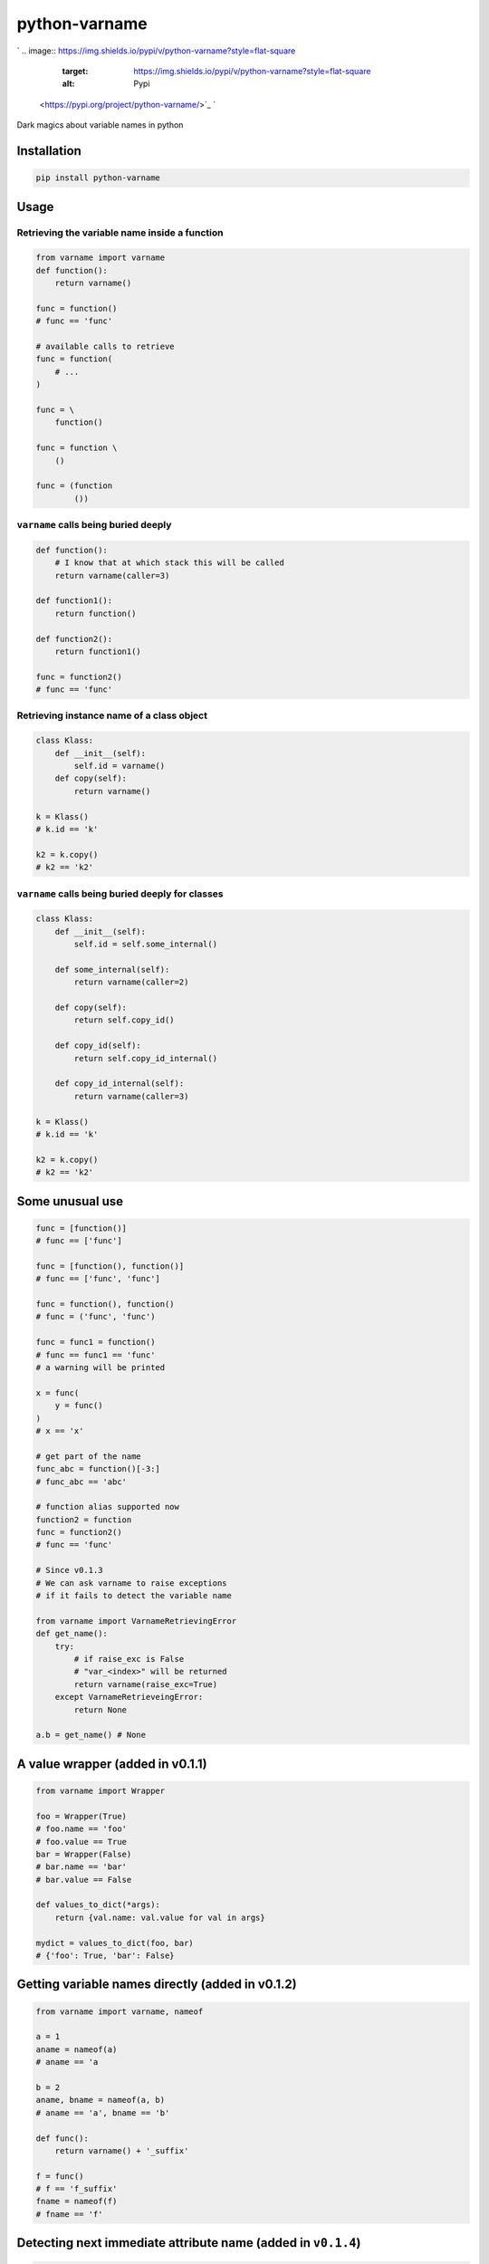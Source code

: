 
python-varname
==============

`
.. image:: https://img.shields.io/pypi/v/python-varname?style=flat-square
   :target: https://img.shields.io/pypi/v/python-varname?style=flat-square
   :alt: Pypi
 <https://pypi.org/project/python-varname/>`_ `
.. image:: https://img.shields.io/github/tag/pwwang/python-varname?style=flat-square
   :target: https://img.shields.io/github/tag/pwwang/python-varname?style=flat-square
   :alt: Github
 <https://github.com/pwwang/python-varname>`_ `
.. image:: https://img.shields.io/pypi/pyversions/python-varname?style=flat-square
   :target: https://img.shields.io/pypi/pyversions/python-varname?style=flat-square
   :alt: PythonVers
 <https://pypi.org/project/python-varname/>`_ `
.. image:: https://img.shields.io/travis/pwwang/python-varname?style=flat-square
   :target: https://img.shields.io/travis/pwwang/python-varname?style=flat-square
   :alt: Travis building
 <https://travis-ci.org/pwwang/python-varname>`_ `
.. image:: https://img.shields.io/codacy/grade/ed851ff47b194e3e9389b2a44d6f21da?style=flat-square
   :target: https://img.shields.io/codacy/grade/ed851ff47b194e3e9389b2a44d6f21da?style=flat-square
   :alt: Codacy
 <https://app.codacy.com/manual/pwwang/python-varname/dashboard>`_ `
.. image:: https://img.shields.io/codacy/coverage/ed851ff47b194e3e9389b2a44d6f21da?style=flat-square
   :target: https://img.shields.io/codacy/coverage/ed851ff47b194e3e9389b2a44d6f21da?style=flat-square
   :alt: Codacy coverage
 <https://app.codacy.com/manual/pwwang/python-varname/dashboard>`_

Dark magics about variable names in python

Installation
------------

.. code-block:: shell

   pip install python-varname

Usage
-----

Retrieving the variable name inside a function
^^^^^^^^^^^^^^^^^^^^^^^^^^^^^^^^^^^^^^^^^^^^^^

.. code-block:: python

   from varname import varname
   def function():
       return varname()

   func = function()
   # func == 'func'

   # available calls to retrieve
   func = function(
       # ...
   )

   func = \
       function()

   func = function \
       ()

   func = (function
           ())

``varname`` calls being buried deeply
^^^^^^^^^^^^^^^^^^^^^^^^^^^^^^^^^^^^^^^^^

.. code-block:: python

   def function():
       # I know that at which stack this will be called
       return varname(caller=3)

   def function1():
       return function()

   def function2():
       return function1()

   func = function2()
   # func == 'func'

Retrieving instance name of a class object
^^^^^^^^^^^^^^^^^^^^^^^^^^^^^^^^^^^^^^^^^^

.. code-block:: python

   class Klass:
       def __init__(self):
           self.id = varname()
       def copy(self):
           return varname()

   k = Klass()
   # k.id == 'k'

   k2 = k.copy()
   # k2 == 'k2'

``varname`` calls being buried deeply for classes
^^^^^^^^^^^^^^^^^^^^^^^^^^^^^^^^^^^^^^^^^^^^^^^^^^^^^

.. code-block:: python

   class Klass:
       def __init__(self):
           self.id = self.some_internal()

       def some_internal(self):
           return varname(caller=2)

       def copy(self):
           return self.copy_id()

       def copy_id(self):
           return self.copy_id_internal()

       def copy_id_internal(self):
           return varname(caller=3)

   k = Klass()
   # k.id == 'k'

   k2 = k.copy()
   # k2 == 'k2'

Some unusual use
----------------

.. code-block:: python

   func = [function()]
   # func == ['func']

   func = [function(), function()]
   # func == ['func', 'func']

   func = function(), function()
   # func = ('func', 'func')

   func = func1 = function()
   # func == func1 == 'func'
   # a warning will be printed

   x = func(
       y = func()
   )
   # x == 'x'

   # get part of the name
   func_abc = function()[-3:]
   # func_abc == 'abc'

   # function alias supported now
   function2 = function
   func = function2()
   # func == 'func'

   # Since v0.1.3
   # We can ask varname to raise exceptions
   # if it fails to detect the variable name

   from varname import VarnameRetrievingError
   def get_name():
       try:
           # if raise_exc is False
           # "var_<index>" will be returned
           return varname(raise_exc=True)
       except VarnameRetrieveingError:
           return None

   a.b = get_name() # None

A value wrapper (added in v0.1.1)
---------------------------------

.. code-block:: python

   from varname import Wrapper

   foo = Wrapper(True)
   # foo.name == 'foo'
   # foo.value == True
   bar = Wrapper(False)
   # bar.name == 'bar'
   # bar.value == False

   def values_to_dict(*args):
       return {val.name: val.value for val in args}

   mydict = values_to_dict(foo, bar)
   # {'foo': True, 'bar': False}

Getting variable names directly (added in v0.1.2)
-------------------------------------------------

.. code-block:: python

   from varname import varname, nameof

   a = 1
   aname = nameof(a)
   # aname == 'a

   b = 2
   aname, bname = nameof(a, b)
   # aname == 'a', bname == 'b'

   def func():
       return varname() + '_suffix'

   f = func()
   # f == 'f_suffix'
   fname = nameof(f)
   # fname == 'f'

Detecting next immediate attribute name (added in ``v0.1.4``\ )
-----------------------------------------------------------------

.. code-block:: python

   from varname import will
   class AwesomeClass:
       def __init__(self):
           self.will = None

       def permit(self):
           self.will = will()
           if self.will == 'do':
               # let self handle do
               return self
           raise AttributeError('Should do something with AwesomeClass object')

       def do(self):
           if self.will != 'do':
               raise AttributeError("You don't have permission to do")
           return 'I am doing!'

   awesome = AwesomeClass()
   awesome.do() # AttributeError: Should do something with AwesomeClass object
   awesome.permit() # AttributeError: You don't have permission to do
   awesome.permit().do() == 'I am doing!'

Shortcut for ``collections.namedtuple`` (addedin ``v0.1.6``\ )
--------------------------------------------------------------------

.. code-block:: python

   # instead of
   from collections import namedtuple
   Name = namedtuple('Name', ['first', 'last'])

   # we can do:
   from varname import namedtuple
   Name = namedtuple(['first', 'last'])

Limitations
-----------


* Working in ``ipython REPL`` but not in standard ``python console``
* You have to know at which stack the function/class will be called
* For performance, since inspection is involved, better cache the name
* ``nameof`` cannot be used in statements in ``pytest``
  .. code-block::

     a = 1
     assert nameof(a) == 'a'
     # Retrieving failure.
     # The right way:
     aname = nameof(a)
     assert aname == 'a'
